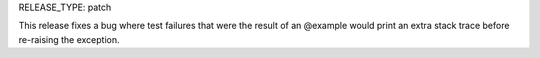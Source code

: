 RELEASE_TYPE: patch

This release fixes a bug where test failures that were the result of
an @example would print an extra stack trace before re-raising the
exception.
